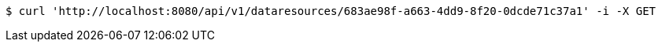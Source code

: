 [source,bash]
----
$ curl 'http://localhost:8080/api/v1/dataresources/683ae98f-a663-4dd9-8f20-0dcde71c37a1' -i -X GET
----